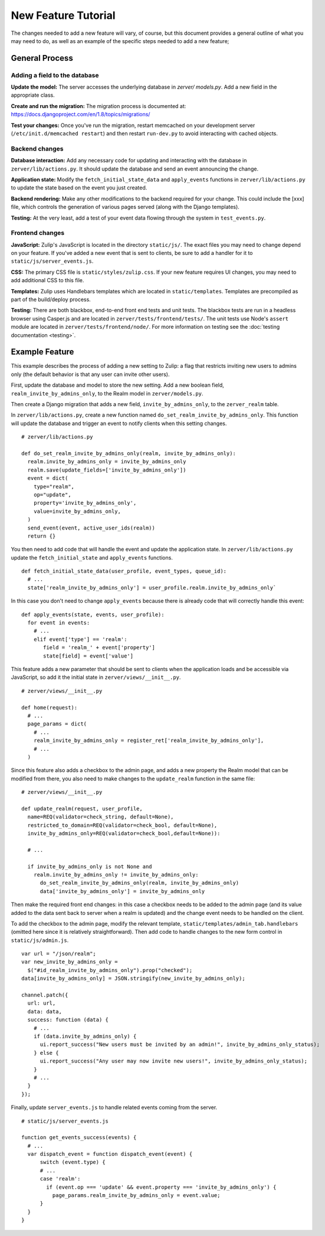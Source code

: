 ====================
New Feature Tutorial
====================

The changes needed to add a new feature will vary, of course, but this document
provides a general outline of what you may need to do, as well as an example of
the specific steps needed to add a new feature;

General Process
===============

Adding a field to the database
------------------------------

**Update the model:** The server accesses the underlying database in `zerver/
models.py`. Add a new field in the appropriate class.

**Create and run the migration:** The migration process is documented at:
https://docs.djangoproject.com/en/1.8/topics/migrations/

**Test your changes:** Once you've run the migration, restart memcached on your 
development server (``/etc/init.d/memcached restart``) and then restart 
``run-dev.py`` to avoid interacting with cached objects.

Backend changes
---------------

**Database interaction:** Add any necessary code for updating and interacting
with the database in ``zerver/lib/actions.py``. It should update the database and 
send an event announcing the change.

**Application state:** Modify the ``fetch_initial_state_data`` and ``apply_events`` 
functions in ``zerver/lib/actions.py`` to update the state based on the event you 
just created.

**Backend rendering:** Make any other modifications to the backend required for 
your change. This could include the [xxx] file, which controls the generation of 
various pages served (along with the Django templates).

**Testing:** At the very least, add a test of your event data flowing through the system in
``test_events.py``.


Frontend changes
----------------

**JavaScript:** Zulip's JavaScript is located in the directory ``static/js/``. 
The exact files you may need to change depend on your feature. If you've added a 
new event that is sent to clients, be sure to add a handler for it to
``static/js/server_events.js``.

**CSS:** The primary CSS file is ``static/styles/zulip.css``. If your new 
feature requires UI changes, you may need to add additional CSS to this file.

**Templates:** Zulip uses Handlebars templates which are located in
``static/templates``. Templates are precompiled as part of the build/deploy
process.

**Testing:** There are both blackbox, end-to-end front end tests and unit tests. 
The blackbox tests are run in a headless browser using Casper.js and are located
in ``zerver/tests/frontend/tests/``. The unit tests use Node's ``assert`` module
are located in ``zerver/tests/frontend/node/``. For more information on testing
see the :doc:`testing documentation <testing>`.

Example Feature
===============

This example describes the process of adding a new setting to Zulip:
a flag that restricts inviting new users to admins only (the default behavior
is that any user can invite other users).

First, update the database and model to store the new setting. Add a 
new boolean field, ``realm_invite_by_admins_only``, to the Realm model in
``zerver/models.py``.

Then create a Django migration that adds a new field, ``invite_by_admins_only``,
to the ``zerver_realm`` table.

In ``zerver/lib/actions.py``, create a new function named 
``do_set_realm_invite_by_admins_only``. This function will update the database
and trigger an event to notify clients when this setting changes. ::

  # zerver/lib/actions.py

  def do_set_realm_invite_by_admins_only(realm, invite_by_admins_only):
    realm.invite_by_admins_only = invite_by_admins_only
    realm.save(update_fields=['invite_by_admins_only'])
    event = dict(
      type="realm",
      op="update",
      property='invite_by_admins_only',
      value=invite_by_admins_only,
    )
    send_event(event, active_user_ids(realm))
    return {}

You then need to add code that will handle the event and update the application state. In ``zerver/lib/actions.py`` update the ``fetch_initial_state`` and ``apply_events`` functions. ::

  def fetch_initial_state_data(user_profile, event_types, queue_id):
    # ...
    state['realm_invite_by_admins_only'] = user_profile.realm.invite_by_admins_only`

In this case you don't need to change ``apply_events`` because there is already code that will correctly handle this event: ::

  def apply_events(state, events, user_profile):
    for event in events:
      # ...
      elif event['type'] == 'realm':
         field = 'realm_' + event['property']
         state[field] = event['value']

This feature adds a new parameter that should be sent to clients when the
application loads and be accessible via JavaScript, so add it the initial state
in ``zerver/views/__init__.py``. ::

  # zerver/views/__init__.py

  def home(request):
    # ...
    page_params = dict(
      # ...
      realm_invite_by_admins_only = register_ret['realm_invite_by_admins_only'],
      # ...
    )

Since this feature also adds a checkbox to the admin page, and adds a new property the Realm model that can be modified from there, you also need to make changes to the ``update_realm`` function in the same file: ::

  # zerver/views/__init__.py

  def update_realm(request, user_profile,
    name=REQ(validator=check_string, default=None),
    restricted_to_domain=REQ(validator=check_bool, default=None),
    invite_by_admins_only=REQ(validator=check_bool,default=None)):

    # ...

    if invite_by_admins_only is not None and
      realm.invite_by_admins_only != invite_by_admins_only:
        do_set_realm_invite_by_admins_only(realm, invite_by_admins_only)
        data['invite_by_admins_only'] = invite_by_admins_only

Then make the required front end changes: in this case a checkbox needs to be added to the admin page (and its value added to the data sent back to server when a realm is updated) and the change event needs to be handled on the client.

To add the checkbox to the admin page, modify the relevant template, ``static/templates/admin_tab.handlebars`` (omitted here since it is relatively straightforward). Then add code to handle changes to the new form control in ``static/js/admin.js``. ::

  var url = "/json/realm";
  var new_invite_by_admins_only =
    $("#id_realm_invite_by_admins_only").prop("checked");
  data[invite_by_admins_only] = JSON.stringify(new_invite_by_admins_only);

  channel.patch({
    url: url,
    data: data,
    success: function (data) {
      # ...
      if (data.invite_by_admins_only) {
        ui.report_success("New users must be invited by an admin!", invite_by_admins_only_status);
      } else {
        ui.report_success("Any user may now invite new users!", invite_by_admins_only_status);
      }
      # ...
    }
  });

Finally, update ``server_events.js`` to handle related events coming from the server. ::

  # static/js/server_events.js

  function get_events_success(events) {
    # ...
    var dispatch_event = function dispatch_event(event) {
        switch (event.type) {
        # ...
        case 'realm':
          if (event.op === 'update' && event.property === 'invite_by_admins_only') {
            page_params.realm_invite_by_admins_only = event.value;
        }
    }
  }